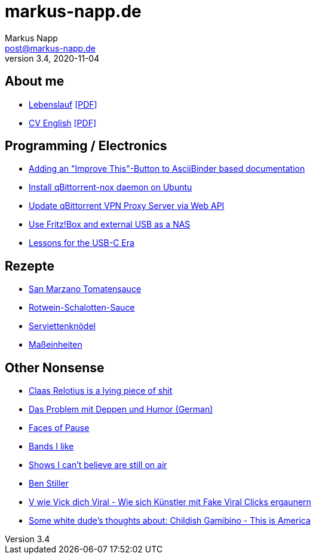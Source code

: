 = markus-napp.de
:author: Markus Napp
:email: post@markus-napp.de
:toc-title: Inhalte
:stylesheet: boot-spacelab.css
:revnumber: 3.4
:revdate: 2020-11-04
:icons: font

<<<

++++
<script src="https://use.fontawesome.com/96d0595752.js"></script>
++++

== About me

* link:lebenslauf.html[Lebenslauf] link:lebenslauf.pdf[+[PDF]+]
* link:lebenslauf_en.html[CV English] link:lebenslauf_en.pdf[+[PDF]+]

== Programming / Electronics

* link:code/build-a-github-button.html[Adding an "Improve This"-Button to AsciiBinder based documentation]
* link:code/compile-qbittorrent-4.1-nox-daemon.html[Install qBittorrent-nox daemon on Ubuntu]
* link:code/update-qbt-vpn-server.html[Update qBittorrent VPN Proxy Server via Web API]
* link:blog/fritzbox-nas.html[Use Fritz!Box and external USB as a NAS]
* link:blog/usb-c-lessons.html[Lessons for the USB-C Era]

== Rezepte

* link:rezepte/tomatensauce.html[San Marzano Tomatensauce]
* link:rezepte/rotwein-schalotten-sauce.html[Rotwein-Schalotten-Sauce]
* link:rezepte/serviettenknoedel.html[Serviettenknödel]
* link:rezepte/einheiten.html[Maßeinheiten]

== Other Nonsense

* link:blog/relotius-complaints.html[Claas Relotius is a lying piece of shit]
* link:blog/deppenhumor.html[Das Problem mit Deppen und Humor (German)]
* link:blog/faces_of_pause.html[Faces of Pause]
* link:bands.html[Bands I like]
* link:shows-i-cant-believe-are-still-on-air.html[Shows I can't believe are still on air]
* link:ben-stiller.html[Ben Stiller]
* link:blog/fake-viral-tussis.html[V wie Vick dich Viral - Wie sich Künstler mit Fake Viral Clicks ergaunern]
* link:blog/childish-thisisamerica.html[Some white dude's thoughts about: Childish Gamibino - This is America]
